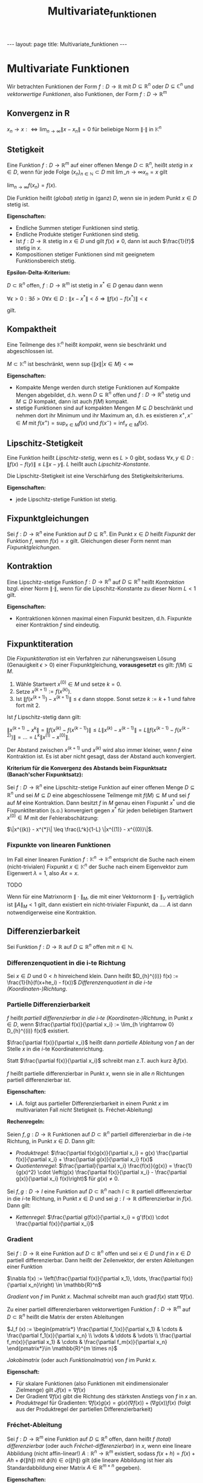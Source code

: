 #+TITLE: Multivariate_funktionen
#+STARTUP: content
#+STARTUP: latexpreview
#+STARTUP: inlineimages
#+OPTIONS: toc:nil
#+HTML_MATHJAX: align: left indent: 5em tagside: left
#+BEGIN_HTML
---
layout: page
title: Multivariate_funktionen
---
#+END_HTML

* Multivariate Funktionen

Wir betrachten Funktionen der Form $f: D \rightarrow \mathbb{R}$ mit
$D \subseteq \mathbb{R}^n$ oder $D \subseteq \mathbb{C}^n$ und
/vektorwertige Funktionen/, also Funktionen, der Form
$f: D \rightarrow \mathbb{R}^m$

** Konvergenz in R

$x_n \rightarrow x :\Longleftrightarrow \lim_{n\rightarrow \infty} \|x - x_n\| = 0$
für beliebige Norm $\|\cdot\|$ in $\mathbb{K}^n$

** Stetigkeit

Eine Funktion $f:D \rightarrow \mathbb{R}^m$ auf einer offenen Menge
$D \subset \mathbb{R}^n$, heißt /stetig/ in $x \in D$, wenn für jede
Folge $(x_n)_{n \in \mathbb{N}} \subset D$ mit
$\lim\_{n\rightarrow\infty} x_n = x$ gilt

$\lim_{n\rightarrow\infty} f(x_n) = f(x)$.

Die Funktion heißt (/global/) /stetig/ in (ganz) $D$, wenn sie in jedem
Punkt $x \in D$ stetig ist.

*Eigenschaften:*

-  Endliche Summen stetiger Funktionen sind stetig.
-  Endliche Produkte stetiger Funktionen sind stetig.
-  Ist $f:D \rightarrow \mathbb{R}$ stetig in $x \in D$ und gilt
   $f(x) \neq 0$, dann ist auch $\frac{1}{f}$ stetig in $x$.
-  Kompositionen stetiger Funktionen sind mit geeignetem
   Funktionsbereich stetig.

*Epsilon-Delta-Kriterium:*

$D \subset \mathbb{R}^n$ offen, $f:D \rightarrow \mathbb{R}^m$ ist
stetig in $x^* \in D$ genau dann wenn

$\forall \epsilon > 0: \exists \delta > 0 \forall x \in D: \|x - x^{*}\| < \delta \Rightarrow \|f(x) - f(x^{*})\| < \epsilon$

gilt.

** Kompaktheit

Eine Teilmenge des $\mathbb{K}^n$ heißt /kompakt/, wenn sie beschränkt
und abgeschlossen ist.

$M \subset \mathbb{K}^n$ ist beschränkt, wenn
$\sup\{ \|x\| | x \in M\} < \infty$

*Eigenschaften:*

-  Kompakte Menge werden durch stetige Funktionen auf Kompakte Mengen
   abgebildet, d.h. wenn $D \subseteq \mathbb{R}^n$ offen und
   $f:D \rightarrow \mathbb{R}^{n}$ stetig und $M \subseteq D$ kompakt,
   dann ist auch $f(M)$ kompakt.
-  stetige Funktionen sind auf kompakten Mengen $M \subseteq D$
   beschränkt und nehmen dort ihr Minimum und ihr Maximum an, d.h. es
   existieren $x^+, x^- \in M$ mit $f(x^+) = \sup_{x\in M} f(x)$ und
   $f(x^-) = \inf_{x\in M} f(x)$.

** Lipschitz-Stetigkeit

Eine Funktion heißt /Lipschitz-stetig/, wenn es $L > 0$ gibt, sodass
$\forall x,y \in D: \|f(x) - f(y)\| \leq L\|x-y\|$. $L$ heißt auch
/Lipschitz-Konstante/.

Die Lipschitz-Stetigkeit ist eine Verschärfung des
Stetigkeitskriteriums.

*Eigenschaften:*

-  jede Lipschitz-stetige Funktion ist stetig.

** Fixpunktgleichungen

Sei $f:D\rightarrow \mathbb{R}^n$ eine Funktion auf
$D \subseteq \mathbb{R}^n$. Ein Punkt $x \in D$ heißt /Fixpunkt/ der
Funktion $f$, wenn $f(x) = x$ gilt. Gleichungen dieser Form nennt man
/Fixpunktgleichungen/.

** Kontraktion

Eine Lipschitz-stetige Funktion $f:D\rightarrow \mathbb{R}^n$ auf
$D \subseteq \mathbb{R}^n$ heißt /Kontraktion/ bzgl. einer Norm
$\|\cdot\|$, wenn für die Lipschitz-Konstante zu dieser Norm $L<1$ gilt.

*Eigenschaften:*

-  Kontraktionen können maximal einen Fixpunkt besitzen, d.h. Fixpunkte
   einer Kontraktion $f$ sind eindeutig.

** Fixpunktiteration

Die /Fixpunktiteration/ ist ein Verfahren zur näherungsweisen Lösung
(Genauigkeit $\epsilon > 0$) einer Fixpunktgleichung, *vorausgesetzt* es
gilt: $f(M) \subseteq M$.

1. Wähle Startwert $x^{(0)} \in M$ und setze $k=0$.
2. Setze $x^{(k+1)} := f(x^{(k)})$.
3. Ist $\|f(x^{(k+1)}) - x^{(k+1)}\| \leq \epsilon$ dann stoppe. Sonst
   setze $k:= k+1$ und fahre fort mit 2.

Ist $f$ Lipschitz-stetig dann gilt:

$\|x^{(k+1)} - x^k\| = \|f(x^{(k)} - f(x^{(k-1)})\| \leq L \|x^{(k)} - x^{(k-1)}\| = L\|f(x^{(k-1)} - f(x^{(k-2)})\| = \dots = L^k \|x^{(1)} - x^{(0)}\|$.

Der Abstand zwischen $x^{(k+1)}$ und $x^{(k)}$ wird also immer kleiner,
wenn $f$ eine Kontraktion ist. Es ist aber nicht gesagt, dass der
Abstand auch konvergiert.

*Kriterium für die Konvergenz des Abstands beim Fixpunktsatz
(Banach'scher Fixpunktsatz):*

Sei $f:D\rightarrow \mathbb{R}^n$ eine Lipschitz-stetige Funktion auf
einer offenen Menge $D \subseteq \mathbb{R}^n$ und sei $M \subseteq D$
eine abgeschlossene Teilmenge mit $f(M) \subseteq M$ und sei $f$ auf $M$
eine Kontraktion. Dann besitzt $f$ in $M$ genau einen Fixpunkt $x^*$ und
die Fixpunktiteration (s.o.) konvergiert gegen $x^*$ für jeden
beliebigen Startwert $x^{(0)} \in M$ mit der Fehlerabschätzung:

$\|x^{(k)} - x^{*}\| \leq \frac{L^k}{1-L} \|x^{(1)} - x^{(0)}\|$.

*** Fixpunkte von linearen Funktionen

Im Fall einer linearen Funktion
$f: \mathbb{K}^n \rightarrow \mathbb{K}^n$ entspricht die Suche nach
einem (nicht-trivialen) Fixpunkt $x \in \mathbb{K}^n$ der Suche nach
einem Eigenvektor zum Eigenwert $\lambda = 1$, also $Ax=x$.

TODO

Wenn für eine Matrixnorm $\|\cdot\|_{M}$, die mit einer Vektornorm
$\|\cdot\|_{V}$ verträglich ist $\|A\|_{M} < 1$ gilt, dann existiert ein
nicht-trivialer Fixpunkt, da .... $A$ ist dann notwendigerweise eine
Kontraktion.

** Differenzierbarkeit

Sei Funktion $f:D \rightarrow \mathbb{R}$ auf $D \subseteq \mathbb{R}^n$
offen mit $n\in\mathbb{N}$.

*** Differenzenquotient in die i-te Richtung

Sei $x \in D$ und $0 < h$ hinreichend klein. Dann heißt
$D_{h}^{(i)} f(x) := \frac{1}{h}(f(x+he_i) - f(x))$ /Differenzenquotient
in die i-te (Koordinaten-)Richtung/.

*** Partielle Differenzierbarkeit

$f$ heißt /partiell differenzierbar in die i-te (Koordinaten-)Richtung/,
in Punkt $x \in D$, wenn
$\frac{\partial f(x)}{\partial x_i} := \lim_{h \rightarrow 0} D_{h}^{(i)} f(x)$
existiert.

$\frac{\partial f(x)}{\partial x_i}$ heißt dann /partielle Ableitung/
von $f$ an der Stelle $x$ in die $i$-te Koordinatenrichtung.

Statt $\frac{\partial f(x)}{\partial x_i}$ schreibt man z.T. auch kurz
$\partial_i f(x)$.

$f$ heißt partielle differenzierbar in Punkt $x$, wenn sie in alle $n$
Richtungen partiell differenzierbar ist.

*Eigenschaften:*

-  i.A. folgt aus partieller Differenzierbarkeit in einem Punkt $x$ im
   multivariaten Fall /nicht/ Stetigkeit (s. Fréchet-Ableitung)

*Rechenregeln:*

Seien $f,g:D\rightarrow \mathbb{R}$ Funktionen auf
$D\subset\mathbb{R}^n$ partiell differenzierbar in die $i$-te Richtung,
in Punkt $x \in D$. Dann gilt:

-  /Produktregel/:
   $\frac{\partial f(x)g(x)}{\partial x_i} = g(x) \frac{\partial f(x)}{\partial x_i} + \frac{\partial g(x)}{\partial x_i} f(x)$
-  /Quotientenregel/:
   $\frac{\partial}{\partial x_i} \frac{f(x)}{g(x)} = \frac{1}{g(x)^2} \cdot \left(g(x) \frac{\partial f(x)}{\partial x_i} - \frac{\partial g(x)}{\partial x_i} f(x)\right)$
   für $g(x) \neq 0$.

Sei $f,g:D\rightarrow I$ eine Funktion auf $D\subset\mathbb{R}^n$ nach
$I \subset \mathbb{R}$ partiell differenzierbar in die $i$-te Richtung,
in Punkt $x \in D$ und sei $g:I \rightarrow \mathbb{R}$ differenzierbar
in $f(x)$. Dann gilt:

-  /Kettenregel/:
   $\frac{\partial g(f(x)}{\partial x_i} = g'(f(x)) \cdot \frac{\partial f(x)}{\partial x_i}$

*** Gradient

Sei $f:D \rightarrow \mathbb{R}$ eine Funktion auf
$D \subset \mathbb{R}^n$ offen und sei $x\in D$ und $f$ in $x \in D$
partiell differenzierbar. Dann heißt der Zeilenvektor, der ersten
Ableitungen einer Funktion

$\nabla f(x) := \left(\frac{\partial f(x)}{\partial x_1}, \dots, \frac{\partial f(x)}{\partial x_n}\right) \in \mathbb{R}^n$

/Gradient/ von $f$ im Punkt $x$. Machmal schreibt man auch
$\mathrm{grad}\, f(x)$ statt $\nabla f(x)$.

Zu einer partiell differenzierbaren vektorwertigen Funktion
$f:D\rightarrow \mathbb{R}^m$ auf $D \subset \mathbb{R}^n$ heißt die
Matrix der ersten Ableitungen

$J_f (x) := \begin{pmatrix*} \frac{\partial f_1(x)}{\partial x_1} & \cdots & \frac{\partial f_1(x)}{\partial x_n} \\ \vdots & \ddots & \vdots \\ \frac{\partial f_m(x)}{\partial x_1} & \cdots & \frac{\partial f_m(x)}{\partial x_n} \end{pmatrix*}\in \mathbb{R}^{m \times n}$

/Jakobimatrix/ (oder auch /Funktionalmatrix/) von $f$ im Punkt $x$.

*Eigenschaft:*

-  Für skalare Funktionen (also Funktionen mit eindimensionaler
   Zielmenge) gilt $J f(x) = \nabla f(x)$
-  Der Gradient $\nabla f(x)$ gibt die Richtung des stärksten Anstiegs
   von $f$ in $x$ an.
-  /Produktregel/ für Gradienten:
   $\nabla f(x)g(x) = g(x) (\nabla f(x)) + (\nabla g(x)) f(x)$ (folgt
   aus der Produktregel der partiellen Differenzierbarkeit)

*** Fréchet-Ableitung

Sei $f:D \rightarrow \mathbb{R}^m$ eine Funktion auf
$D \subseteq \mathbb{R}^n$ offen, dann heißt $f$ /(total)
differenzierbar/ (oder auch /Fréchet-differenzierbar/) in $x$, wenn eine
lineare Abbildung (nicht affin-linear!)
$A: \mathbb{R}^n \rightarrow \mathbb{R}^m$ existiert, sodass
$f(x+h) = f(x) + Ah + \phi(\|h\|)$ mit $\phi(h) \in o(\|h\|)$ gilt (die
lineare Abbildung ist hier als Standardabbildung einer Matrix
$A \in \mathbb{R}^{m \times n}$ gegeben).

*Eigenschaften:*

-  Eine Funktion $f:D \rightarrow \mathbb{R}^m$ auf
   $D \subseteq \mathbb{R}^n$ offen ist genau dann in einem Punkt
   $x \in D$ Fréchet-differenzierbar, wenn sie in ganz $D$ in alle
   Koordinaten-Richtungen partiell differenzierbar ist und diese
   Ableitungen im Punkt $x$ stetig sind. Die lineare Abbildung
   $A:\mathbb{R}^n \rightarrow \mathbb{R}^n$ ist dann gerade die
   Jakobi-Matrix in diesem Punkt $J_f (x)$.
-  Aus der totalen differenzierbarkeit folgt Stetigkeit sowie partielle
   Differenzierbarkeit.
-  Sei $f: D \rightarrow \mathbb{R}$ partiell differenzierbar in
   $x\in D$ mit stetiger partieller Ableitung. Dann ist $f$ auch total
   differenzierbar in $x$

*** Allgemeine Kettenregel

Sei $g:D_g \rightarrow D_f$ mit $D_g \subseteq \mathbb{R}^n$ und
$D_f \subseteq \mathbb{R}^r$ total differenzierbar in $x \in D_g$ und
sei $f:D_f \rightarrow \mathbb{R}^m$ total differenzierbar in $y:=g(x)$.
Dann ist $(f \circ g)$ total differenzierbar in $x$ mit
$J_{(f \circ g)} (x) = J_f (g(x)) \cdot J_g (x)$ bzw.:

$(J\_{(f \circ g)} (x))\_{ij} = \frac{\partial (f \circ g)\_i(x)}{\partial x_j} = \sum_{k=1}^{r} \partial_k f_i(y) \cdot \frac{\partial g_k(x)}{\partial x_j}$

* Richtungsableitungen

Sei $f:D \rightarrow \mathbb{R}$ Funktion auf $D\subseteq \mathbb{R}^n$
offen und sei $x \in D$, $v\in \mathbb{R}^n$ und $\|v\|\_2 = 1$. Dann
heißt im Falle der Konvergenz
$\frac{\partial f(x)}{\partial v} := \partial_v f(x) := \lim_{\epsilon \rightarrow 0} \frac{f(x+\epsilon v) - f(x)}{\epsilon}$
*Richtungsableitung** von $f$ in Richtung $v$.

*Eigenschaften:*

-  Für $v = e_i$ gilt gerade
   $\partial_{e_i} f(x) = \lim_{\epsilon \rightarrow 0} \frac{f(x+\epsilon e_i) - f(x)}{\epsilon} = \partial_i f(x)$
-  Sei $D \subseteq \mathbb{R}^n$ offen $f:D \roghtarrow \mathbb{R}$ und
   sei $x \in D$ total differenzierbar. Sei weiterhin
   $v \in \mathbb{R}^n$ mit $\|v\|_2 =1$. Dann ist $f$ in Richtung $v$
   differenzierbar und es gilt
   $\partial_v f(x) = \nabla f(x) \cdot v = \sum_{i=1}^{n} \farc{\partial f(x)}{\partial x_i} \cdot v_i$.

* Höhere partielle Ableitungen

Konvention:

$\frac{\partial^2 f(x,y)}{\partial x \partial x} = \frac{\partial^2 f(x,y)}{(\partial x)^2} = \frac{\partial^2 f(x,y)}{\partial x^2} = \frac{\partial \frac{\partial f(x,y)}{\partial x}}{\partial x}$

*Eigenschaften:*

-  Die Reihenfolge der Ableitung ist egal: Sei
   $D \subseteq \mathbb{R}^n$ offen, $f:D\rightarrow \mathbb{R}$ im
   Punkt $x \in D$ zweimal stetig paritell differenzierbar. Dann gilt:

$\frac{\partial^2 f(x)}{\partial x_i \partial x_j} = \frac{\partial^2 f(x)}{\partial x_j \partial x_i}$

** Mittelwertsatz

$h_x \cdot \phi'(x + \Theta_x h_x) = \phi(x+h_x) - \phi(x)$

mit geeignetem $0 \leq \Theta_x \leq 1$

** Hesse-Matrix

Ist $f:D\rightarrow \mathbb{R}$ zweimal stetig partiell differenzierbar
in $x\in D$, so heißt
$H_f (x) = (\frac{\partial^2 f(x)}{\partial x_i \partial x_j})_{1 \leq i \leq n \wedge 1\leq j \leq n}$
/Hesse-Matrix/ von $f$.

*Eigenschaften:*

-  Ist $f$ zweimal stetig differenzierbar in $x$. Dann ist die
   Hesse-Matrix $H_f (x)$ symmetrisch, d.h. $(H_f (x))^T = H_f (x)$

* mehrdimensionale Taylor-Entwicklung

Sei $f:D\rightarrow \mathbb{R}$ Funktion auf $D \subseteq \mathbb{R}^n$
offen im Punkt $x \in D$ $m+1$-mal stetig partiell differenzierbar. Dann
gilt für $h \in \mathbb{R}^n$ mit
$\forall 0\leq \lambda \leq 1: x+ \lambda h \in D$:

$f(x+h) = \sum_{|\alpha=0}^{m} \frac{1}{\alpha!} D^{\alpha} f(x) h^{\alpha} + o(h^m)$

für Multiindex $|\alpha| = 0 \wedge \alpha \in \mathbb{N}_0^n$.

** Mult-Indices

TODO

Ein Vektor $\alpha \in \mathbb{N}_0^n$ heißt /Multiindex/, wenn gilt:

-  $|\alpha| := \sum_{i=1}{n} \alpha_{i} \geq 0$
-  $\alpha! := \prod_{i=1}{n} \alpha_{i}!$

Sei $f$ in $x^* \in D$ stetig partiell differnzierbar und besitze ein
Extremum in $x^*$, dann gilt $\nabla f(x^*) = 0$.

** Lokale Extrema

*Hinreichende Bedingung:*

Sei $f:D\rightarrow \mathbb{R}$ Funktion auf $D \subseteq \mathbb{R}^n$
offen in $D$ zwei-mal stetig partiell differenzierbar. Für $x^* \in D$
gelte zum einen $\nabla f(x^*) = 0$ und außerdem

1. $H_f (x^*)$ sei positiv definit, dann besitzt $f$ in $x^*$ ein
   lokales Minimum
2. $H_f (x^*)$ sei negativ definit, dann besitzt $f$ in $x^*$ ein
   lokales Maximum
3. $H_f (x^*)$ sei indefinit, dann besitzt $f$ in $x^*$ *kein* lokales
   Maximum

* Newton-Verfahren

Sei $f:D\rightarrow \mathbb{R}^n$ Funktion auf
$D \subseteq \mathbb{R}^n$ offen und in $D$ stetig partiell
differenzierbar. Wir suchen eine Nullstelle $f(x) = 0 \in \mathbb{R}^n$.

0. Wähle Startwert: $x^{(0)} \in D$
1. Berechne Korrektur $\Delta x^{(k)}$ mit dem liearen Gleichungssystem
   $H_f (x^{(k)}) \Delta x^{(k)} = -f(x^{(k)})$
2. Setze $x^{(k+1)} = x^{(k)} + \Delta x^{(k)}$
3. Ist $\| f(x^{(k+1)}) \| < \epsilon$ dann stoppe
4. Setze $k \rightarrow k+1$ und gehe zu 1.

Wichtig: TODO $H_f (x^{(k)}) \neq \dots$

Sei $f:D\rightarrow \mathbb{R}$ Funktion auf $D \subseteq \mathbb{R}^n$
offen im Punkt $x \in D$ zweimal stetig partiell differenzierbar mit
beschränkter 2. Ableitung in $D$, $J_k$ in $D$ stets regulär,
$f(x^*) = 0$, $x^* \in D$.

Dann konvergiert Newton-Verfahren in einer hinreichend kleinen Umgebung
von $x^*$
